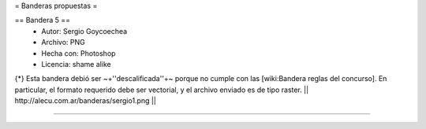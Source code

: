 = Banderas propuestas =

== Bandera 5 ==
 * Autor: Sergio Goycoechea
 * Archivo: PNG
 * Hecha con: Photoshop
 * Licencia: shame alike
{*} Esta bandera debió ser ~+''descalificada''+~ porque no cumple con las [wiki:Bandera reglas del concurso]. En particular, el formato requerido debe ser vectorial, y el archivo enviado es de tipo raster.
|| http://alecu.com.ar/banderas/sergio1.png ||

----
